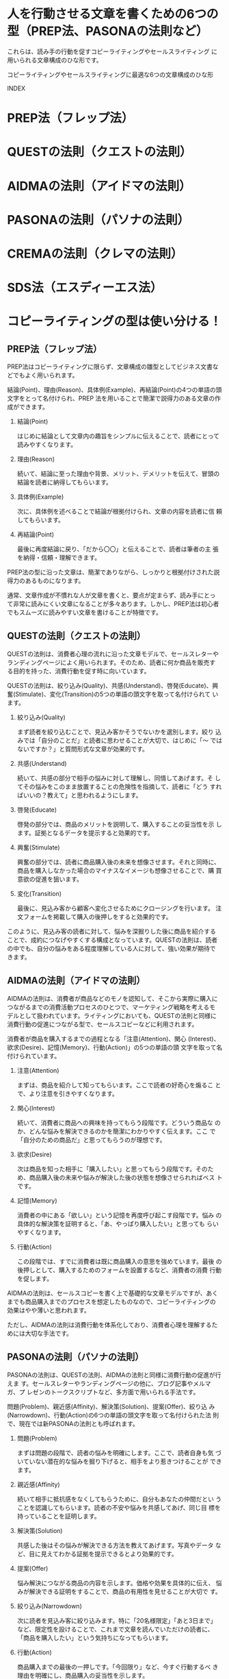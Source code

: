 * 人を行動させる文章を書くための6つの型（PREP法、PASONAの法則など）

  これらは、読み手の行動を促すコピーライティングやセールスライティング
  に用いられる文章構成のひな形です。

  コピーライティングやセールスライティングに最適な6つの文章構成のひな形

INDEX

* PREP法（フレップ法）
* QUESTの法則（クエストの法則）
* AIDMAの法則（アイドマの法則）
* PASONAの法則（パソナの法則）
* CREMAの法則（クレマの法則）
* SDS法（エスディーエス法）

* コピーライティングの型は使い分ける！

** PREP法（フレップ法）

PREP法はコピーライティングに限らず、文章構成の雛型としてビジネス文書などでもよく用いられます。

結論(Point)、理由(Reason)、具体例(Example)、再結論(Point)の4つの単語の頭文字をとって名付けられ、PREP
法を用いることで簡潔で説得力のある文章の作成ができます。

1. 結論(Point)

   はじめに結論として文章内の趣旨をシンプルに伝えることで、読者にとって読みやすくなります。

2. 理由(Reason)

   続いて、結論に至った理由や背景、メリット、デメリットを伝えて、冒頭の結論を読者に納得してもらいます。

3. 具体例(Example)

   次に、具体例を述べることで結論が根拠付けられ、文章の内容を読者に信
   頼してもらいます。

4. 再結論(Point) 

   最後に再度結論に戻り、「だから〇〇」と伝えることで、読者は筆者の主
   張を納得・信頼・理解できます。

PREP法の型に沿った文章は、簡潔でありながら、しっかりと根拠付けされた説
得力のあるものになります。

通常、文章作成が不慣れな人が文章を書くと、要点が定まらず、読み手にとっ
て非常に読みにくい文章になることが多々あります。しかし、PREP法は初心者
でもスムーズに読みやすい文章を書けることが特徴です。

** QUESTの法則（クエストの法則）

QUESTの法則は、消費者心理の流れに沿った文章モデルで、セールスレターや
ランディングページによく用いられます。そのため、読者に何か商品を販売す
る目的を持った、消費行動を促す時に向いています。

QUESTの法則は、絞り込み(Quality)、共感(Understand)、啓発(Educate)、興
奮(Stimulate)、変化(Transition)の5つの単語の頭文字を取って名付けられて
います。

1. 絞り込み(Quality)

   まず読者を絞り込むことで、見込み客かそうでないかを選別します。絞り
   込みでは「自分のことだ」と読者に思わせることが大切で、はじめに「〜
   ではないですか？」と質問形式な文章が効果的です。

2. 共感(Understand)

   続いて、共感の部分で相手の悩みに対して理解し、同情してあげます。そ
   してその悩みをこのまま放置することの危険性を指摘して、読者に「どう
   すればいいの？教えて」と思われるようにします。

3. 啓発(Educate)

   啓発の部分では、商品のメリットを説明して、購入することの妥当性を示
   します。証拠となるデータを提示すると効果的です。

4. 興奮(Stimulate) 

   興奮の部分では、読者に商品購入後の未来を想像させます。それと同時に、
   商品を購入しなかった場合のマイナスなイメージも想像させることで、購
   買意欲の促進を狙います。

5. 変化(Transition)

   最後に、見込み客から顧客へ変化させるためにクロージングを行います。
   注文フォームを掲載して購入の後押しをすると効果的です。

このように、見込み客の読者に対して、悩みを深掘りした後に商品を紹介する
ことで、成約につなげやすくする構成となっています。QUESTの法則は、読者
の中でも、自分の悩みをある程度理解している人に対して、強い効果が期待で
きます。

** AIDMAの法則（アイドマの法則）

AIDMAの法則は、消費者が商品などのモノを認知して、そこから実際に購入に
つながるまでの消費活動プロセスのひとつで、マーケティング戦略を考えるモ
デルとして扱われています。ライティングにおいても、QUESTの法則と同様に
消費行動の促進につながる型で、セールスコピーなどに利用されます。

消費者が商品を購入するまでの過程となる「注意(Attention)、関心
(Interest)、欲求(Desire)、記憶(Memory)、行動(Action)」の5つの単語の頭
文字を取って名付けられています。

1. 注意(Attention)

   まずは、商品を紹介して知ってもらいます。ここで読者の好奇心を煽るこ
   とで、より注意を引きやすくなります。

2. 関心(Interest)

   続いて、消費者に商品への興味を持ってもらう段階です。どういう商品な
   のか、どんな悩みを解決できるのかを簡潔にわかりやすく伝えます。ここ
   で「自分のための商品だ」と思ってもらうのが理想です。

3. 欲求(Desire)

   次は商品を知った相手に「購入したい」と思ってもらう段階です。そのた
   め、商品購入後の未来や悩みが解決した後の状態を想像させられればベス
   トです。

4. 記憶(Memory)

   消費者の中にある「欲しい」という記憶を再度呼び起こす段階です。悩み
   の具体的な解決策を証明すると、「あ、やっぱり購入したい」と思っても
   らいやすくなります。

5. 行動(Action)

   この段階では、すでに消費者は既に商品購入の意思を強めています。最後
   の後押しとして、購入するためのフォームを設置するなど、消費者の消費
   行動を促します。

AIDMAの法則は、セールスコピーを書く上で基礎的な文章モデルですが、あく
までも商品購入までのプロセスを想定したものなので、コピーライティングの
効果はやや薄いと思われます。

ただし、AIDMAの法則は消費行動を体系化しており、消費者心理を理解するた
めには大切な手法です。

** PASONAの法則（パソナの法則）

PASONAの法則は、QUESTの法則、AIDMAの法則と同様に消費行動の促進が行えま
す。セールスレターやランディングページの他に、ブログ記事やメルマガ、プ
レゼンのトークスクリプトなど、多方面で用いられる手法です。

問題(Problem)、親近感(Affinity)、解決策(Solution)、提案(Offer)、絞り込
み(Narrowdown)、行動(Action)の6つの単語の頭文字を取って名付けられた法
則で、現在では新PASONAの法則とも呼ばれます。

1. 問題(Problem)

   まずは問題の段階で、読者の悩みを明確にします。ここで、読者自身も気
   づいていない潜在的な悩みを掘り下げると、相手をより惹きつけることが
   できます。

2. 親近感(Affinity)

   続いて相手に抵抗感をなくしてもらうために、自分もあなたの仲間だとい
   うことを認識してもらいます。読者の不安や悩みを共感してあげ、同じ目
   標を持っていることを証明します。

3. 解決策(Solution)

   共感した後はその悩みが解決できる方法を教えてあげます。写真やデータ
   など、目に見えてわかる証拠を提示できるとより効果的です。

4. 提案(Offer)

   悩み解決につながる商品の内容を示します。価格や効果を具体的に伝え、
   悩みが解決できる証明をすることで、商品の有用性を見せることが大切で
   す。

5. 絞り込み(Narrowdown)

   次に読者を見込み客に絞り込みます。特に「20名様限定」「あと3日まで」
   など、限定性を設けることで、これまで文章を読んでいただけの読者に、
   「商品を購入したい」という気持ちになってもらいます。

6. 行動(Action)

   商品購入までの最後の一押しです。「今回限り」など、今すぐ行動するべ
   き理由を明確にし、商品購入の妥当性を示します。

消費行動を促す文章の型はいくつかありますが、PASONAの法則は、中でも特に
消費行動を駆り立てやすい強いコピー文章の作成が可能です。

ただし、物事を掘り下げて書くことになるので、どうしても長文になりやすい
という欠点があります。

** CREMAの法則（クレマの法則）

CREMAの法則は、消費者の行動を促進する文章の型です。

PASONAの法則と同様に、セールスレターやランディンブページ、メルマガなど
さまざまな場面で用いられます。PASONAの法則よりも端的で短い文章で書ける
ので、どうしても最後まで読んで欲しいときに最適です。

結論(Conclusion)、理由(Reason)、証拠(Evidence)、手段(Method)、行動
(Action)の5つの単語の頭文字を取って名付けられたもので、文章構成はPREP
法によく似ています。

1. 結論(Conclusion)

   PREP法と同様、まずは結論から話すことで読者は文章の趣旨を理解し、読
   みやすくなります。

2. 理由(Reason)

   続いて結論に至った理由を説明し、読者の理解を深めます。ここでメリッ
   トとデメリットを伝えると、より主張の強い文章となります。

3. 証拠(Evidence)

   次に、その理由を根拠づけるために証拠を提示します。文章に信頼性が増
   し、読者に初めの結論に納得してもらいます。

4. 手段(Method)

   初めの結論で示した内容について、どうすれば達成できるのか、ここでは
   手段を明確にします。手段の具体的な方法は、読者が簡単に実践できるも
   のが次の行動の段階で有効的です。

5. 行動(Action)

   最後に、実際に行動することを促します。ただ促すだけでなく、「今すぐ
   に」という言葉を添えると、より読者を行動的にできます。

CREMAの法則は、消費行動を促す型の中でも、どちらかといえば相手に変化を
与えたいときに用いられます。例えば、メルマガに登録してもらいたいときや、
次の記事を続けて読んでもらいたいときなどに効果的な手法です。

** SDS法（エスディーエス法）

SDS法は、相手に素早く物事を伝えたいときに適しています。

短文のメルマガをはじめ、テレビのニュース番組や情報番組等でもよく利用さ
れている手法です。

概要(Summary)、詳細(Details reason)、まとめ(Summary)の3つの単語の頭文
字を取って名付けられたもので、同じような内容をあらゆる角度から3度伝え
る文章の型です。

1. 概要(Summary)

   はじめに記事の要約を伝えます。

2. 詳細(Details reason)

   概要の詳しい内容を理由や背景、メリット、デメリットを加えて具体的に
   説明します。詳細のパートは複数作成可能で、箇条書きにすると読者によ
   り伝わりやすくなります。

3. まとめ(Summary)

   文章の内容を改めて端的に述べます。事実や過去の事例から根拠づけると効果的です。

SDS法は、理解しやすく、記憶に残しやすいという特徴があります。相手に消
費行動を促すというよりも、最後まで文章を読んでもらいたいときにおすすめ
です。

** コピーライティングの型は使い分ける！

型の使い分けは以下がおすすめです。

   - QUESTの法則・AIDMAの法則・PASONAの法則：読者の消費行動を促したいとき

   - PREP法・SDS法：とにかく相手に物事を伝えたいとき

   - CREMAの法則：相手に単純行動を促したいとき
     それぞれの型を使い分けて、読者の行動を促すコピー文章を作成しましょう。

